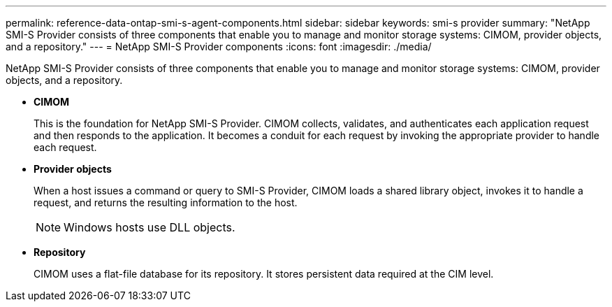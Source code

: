---
permalink: reference-data-ontap-smi-s-agent-components.html
sidebar: sidebar
keywords: smi-s provider
summary: "NetApp SMI-S Provider consists of three components that enable you to manage and monitor storage systems: CIMOM, provider objects, and a repository."
---
= NetApp SMI-S Provider components
:icons: font
:imagesdir: ./media/

[.lead]
NetApp SMI-S Provider consists of three components that enable you to manage and monitor storage systems: CIMOM, provider objects, and a repository.

* *CIMOM*
+
This is the foundation for NetApp SMI-S Provider. CIMOM collects, validates, and authenticates each application request and then responds to the application. It becomes a conduit for each request by invoking the appropriate provider to handle each request.

* *Provider objects*
+
When a host issues a command or query to SMI-S Provider, CIMOM loads a shared library object, invokes it to handle a request, and returns the resulting information to the host.
+
[NOTE]
====
Windows hosts use DLL objects.
====

* *Repository*
+
CIMOM uses a flat-file database for its repository. It stores persistent data required at the CIM level.
